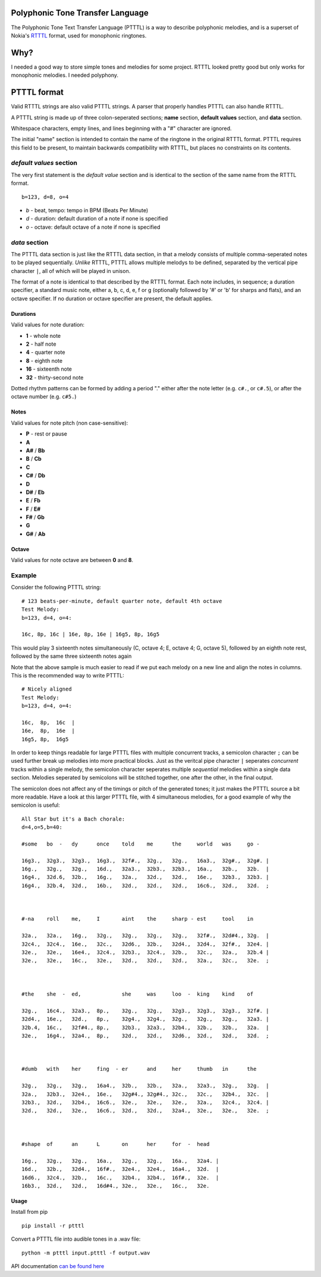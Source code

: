 Polyphonic Tone Transfer Language
#################################

The Polyphonic Tone Text Transfer Language (PTTTL) is a way to describe polyphonic
melodies, and is a superset of Nokia's
`RTTTL <https://en.wikipedia.org/wiki/Ring_Tone_Transfer_Language>`_ format,
used for monophonic ringtones.

Why?
####

I needed a good way to store simple tones and melodies for some project.
RTTTL looked pretty good but only works for monophonic melodies.
I needed polyphony.

PTTTL format
############

Valid RTTTL strings are also valid PTTTL strings. A parser that properly handles
PTTTL can also handle RTTTL.

A PTTTL string is made up of three colon-seperated sections; **name** section,
**default values** section, and **data** section.

Whitespace characters, empty lines, and lines beginning with a "#" character
are ignored.

The initial "name" section is intended to contain the name of the ringtone
in the original RTTTL format. PTTTL requires this field to be present, to
maintain backwards compatibility with RTTTL, but places no constraints on its
contents.

*default values* section
========================

The very first statement is the *default value* section and is identical to
the section of the same name from the RTTTL format.

::

  b=123, d=8, o=4

* *b* - beat, tempo: tempo in BPM (Beats Per Minute)
* *d* - duration: default duration of a note if none is specified
* *o* - octave: default octave of a note if none is specified

*data* section
==============

The PTTTL data section is just like the RTTTL data section, in that a melody
consists of multiple comma-seperated notes to be played sequentially. *Unlike*
RTTTL, PTTTL allows multiple melodys to be defined, separated by the vertical
pipe character ``|``, all of which will be played in unison.

The format of a note is identical to that described by the RTTTL format. Each
note includes, in sequence; a duration specifier, a standard music note, either
a, b, c, d, e, f or g (optionally followed by '#' or 'b' for sharps and flats),
and an octave specifier. If no duration or octave specifier are present, the
default applies.

Durations
---------

Valid values for note duration:

* **1** - whole note
* **2** - half note
* **4** - quarter note
* **8** - eighth note
* **16** - sixteenth note
* **32** - thirty-second note

Dotted rhythm patterns can be formed by adding a period "." either
after the note letter (e.g. ``c#.``, or ``c#.5``), or after the octave
number (e.g. ``c#5.``)

Notes
-----

Valid values for note pitch (non case-sensitive):

* **P** - rest or pause
* **A**
* **A#** / **Bb**
* **B** / **Cb**
* **C**
* **C#** / **Db**
* **D**
* **D#** / **Eb**
* **E** / **Fb**
* **F** / **E#**
* **F#** / **Gb**
* **G**
* **G#** / **Ab**

Octave
------

Valid values for note octave are between **0** and **8**.

Example
=======

Consider the following PTTTL string:

::

    # 123 beats-per-minute, default quarter note, default 4th octave
    Test Melody:
    b=123, d=4, o=4:

    16c, 8p, 16c | 16e, 8p, 16e | 16g5, 8p, 16g5


This would play 3 sixteenth notes simultaneously (C, octave 4; E, octave 4;
G, octave 5), followed by an eighth note rest, followed by the same
three sixteenth notes again

Note that the above sample is much easier to read if we put each melody on a new
line and align the notes in columns. This is the recommended way to write
PTTTL:

::

    # Nicely aligned
    Test Melody:
    b=123, d=4, o=4:

    16c,  8p,  16c  |
    16e,  8p,  16e  |
    16g5, 8p,  16g5

In order to keep things readable for large PTTTL files with multiple
concurrent tracks, a semicolon character ``;`` can be used further break up
melodies into more practical blocks. Just as the veritcal pipe character ``|``
seperates *concurrent* tracks within a single melody, the semicolon character
seperates multiple *sequential* melodies within a single data section. Melodies
seperated by semicolons will be stitched together, one after the other, in the
final output.

The semicolon does not affect any of the timings or pitch of the generated
tones; it just makes the PTTTL source a bit more readable. Have a look at this
larger PTTTL file, with 4 simultaneous melodies, for a good example of why the
semicolon is useful:

::

    All Star but it's a Bach chorale:
    d=4,o=5,b=40:

    #some   bo  -   dy      once    told    me      the     world   was     go -

    16g3.,  32g3.,  32g3.,  16g3.,  32f#.,  32g.,   32g.,   16a3.,  32g#.,  32g#. |
    16g.,   32g.,   32g.,   16d.,   32a3.,  32b3.,  32b3.,  16a.,   32b.,   32b.  |
    16g4.,  32d.6,  32b.,   16g.,   32a.,   32d.,   32d.,   16e.,   32b3.,  32b3. |
    16g4.,  32b.4,  32d.,   16b.,   32d.,   32d.,   32d.,   16c6.,  32d.,   32d.  ;



    #-na    roll    me,     I       aint    the     sharp - est     tool    in

    32a.,   32a.,   16g.,   32g.,   32g.,   32g.,   32g.,   32f#.,  32d#4., 32g.  |
    32c4.,  32c4.,  16e.,   32c.,   32d6.,  32b.,   32d4.,  32d4.,  32f#.,  32e4. |
    32e.,   32e.,   16e4.,  32c4.,  32b3.,  32c4.,  32b.,   32c.,   32a.,   32b.4 |
    32e.,   32e.,   16c.,   32e.,   32d.,   32d.,   32d.,   32a.,   32c.,   32e.  ;



    #the    she  -  ed,             she     was     loo  -  king    kind    of

    32g.,   16c4.,  32a3.,  8p.,    32g.,   32g.,   32g3.,  32g3.,  32g3.,  32f#. |
    32d4.,  16e.,   32d.,   8p.,    32g4.,  32g4.,  32g.,   32g.,   32g.,   32a3. |
    32b.4,  16c.,   32f#4., 8p.,    32b3.,  32a3.,  32b4.,  32b.,   32b.,   32a.  |
    32e.,   16g4.,  32a4.,  8p.,    32d.,   32d.,   32d6.,  32d.,   32d.,   32d.  ;



    #dumb   with    her     fing  - er      and     her     thumb   in      the

    32g.,   32g.,   32g.,   16a4.,  32b.,   32b.,   32a.,   32a3.,  32g.,   32g.  |
    32a.,   32b3.,  32e4.,  16e.,   32g#4., 32g#4., 32c.,   32c.,   32b4.,  32c.  |
    32b3.,  32d.,   32b4.,  16c6.,  32e.,   32e.,   32e.,   32a.,   32c4.,  32c4. |
    32d.,   32d.,   32e.,   16c6.,  32d.,   32d.,   32a4.,  32e.,   32e.,   32e.  ;



    #shape  of      an      L       on      her     for  -  head

    16g.,   32g.,   32g.,   16a.,   32g.,   32g.,   16a.,   32a4. |
    16d.,   32b.,   32d4.,  16f#.,  32e4.,  32e4.,  16a4.,  32d.  |
    16d6.,  32c4.,  32b.,   16c.,   32b4.,  32b4.,  16f#.,  32e.  |
    16b3.,  32d.,   32d.,   16d#4., 32e.,   32e.,   16c.,   32e.

Usage
-----

Install from pip

::

    pip install -r ptttl

Convert a PTTTL file into audible tones in a .wav file:

::

   python -m ptttl input.ptttl -f output.wav

API documentation `can be found here <https://ptttl.readthedocs.io/>`_
